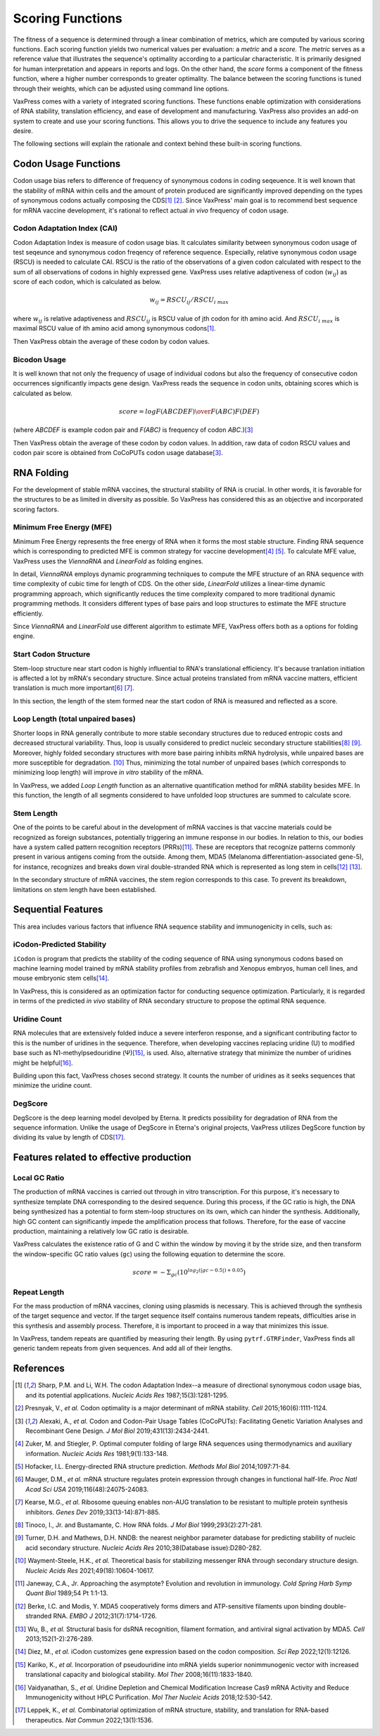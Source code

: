 *****************
Scoring Functions
*****************

The fitness of a sequence is determined through a linear combination
of metrics, which are computed by various scoring functions. Each
scoring function yields two numerical values per evaluation: a
*metric* and a *score.* The *metric* serves as a reference value
that illustrates the sequence's optimality according to a particular
characteristic. It is primarily designed for human interpretation
and appears in reports and logs. On the other hand, the *score*
forms a component of the fitness function, where a higher number
corresponds to greater optimality. The balance between the scoring
functions is tuned through their weights, which can be adjusted
using command line options.

.. index:: Objective Function
.. index:: Scoring Function

VaxPress comes with a variety of integrated scoring functions. These
functions enable optimization with considerations of RNA stability,
translation efficiency, and ease of development and manufacturing.
VaxPress also provides an add-on system to create and use your
scoring functions. This allows you to drive the sequence to include
any features you desire.

The following sections will explain the rationale and context behind
these built-in scoring functions.

.. index:: Codon Usage
.. index:: Bicodon Usage
.. index:: CAI
.. index:: Codon Adaptation Index

---------------------
Codon Usage Functions
---------------------

Codon usage bias refers to difference of frequency of synonymous
codons in coding seqeuence. It is well known that the stability
of mRNA within cells and the amount of protein produced are
significantly improved depending on the types of synonymous codons
actually composing the CDS\ [#CAI]_ [#Presnyak2015]_. Since
VaxPress' main goal
is to recommend best sequence for mRNA vaccine development, it's
rational to reflect actual *in vivo* frequency of codon usage.

============================
Codon Adaptation Index (CAI)
============================

Codon Adaptation Index is measure of codon usage bias. It calculates
similarity between synonymous codon usage of test seqeunce and
synonymous codon freqency of reference sequence. Especially,
relative synonymous codon usage (RSCU) is needed to calculate CAI.
RSCU is the ratio of the observations of a given codon calculated
with respect to the sum of all observations of codons in highly
expressed gene. VaxPress uses relative adaptiveness of
codon (:math:`w_{ij}`) as score of each codon, which is calculated
as below.

.. math:: w_{ij} = RSCU_{ij}/RSCU_{i\;max}

where :math:`w_{ij}` is relative adaptiveness and :math:`RSCU_{ij}`
is RSCU value of jth codon for ith amino acid. And :math:`RSCU_{i\;max}`
is maximal RSCU value of ith amino acid among synonymous codons\ [#CAI]_.

Then VaxPress obtain the average of these codon by codon values.

=============
Bicodon Usage
=============

It is well known that not only the frequency of usage of individual
codons but also the frequency of consecutive codon occurrences
significantly impacts gene design. VaxPress reads the sequence in
codon units, obtaining scores which is calculated as below.

.. math:: score = {log {F(ABCDEF) \over F(ABC)F(DEF)}}

(where *ABCDEF* is example codon pair and *F(ABC)* is frequency of
codon *ABC*.)\ [#CoCoPUTs]_

Then VaxPress obtain the average of these codon by codon values.
In addition, raw data of codon RSCU values and codon pair score is
obtained from CoCoPUTs codon usage database\ [#CoCoPUTs]_.

.. image:: _images/cai_bicodon.png
    :width: 700px
    :align: center
    :alt: bicodon usage.

.. index:: RNA Folding
.. index:: MFE
.. index:: Minimum Free Energy
.. index:: Start Codon Structure
.. index:: Loop Length
.. index:: Stem Length

-----------
RNA Folding
-----------

For the development of stable mRNA vaccines, the structural stability
of RNA is crucial. In other words, it is favorable for the structures
to be as limited in diversity as possible. So VaxPress has considered
this as an objective and incorporated scoring factors.

=========================
Minimum Free Energy (MFE)
=========================

Minimum Free Energy represents the free energy of RNA
when it forms the most stable structure. Finding RNA sequence which
is corresponding to predicted MFE is common strategy for vaccine
development\ [#Zuker1981]_ [#Hofacker2014]_. To calculate MFE value,
VaxPress uses the *ViennaRNA* and *LinearFold* as folding engines.

In detail, *ViennaRNA* employs dynamic programming techniques to
compute the MFE structure of an RNA sequence with time complexity
of cubic time for length of CDS. On the other side, *LinearFold*
utilizes a linear-time dynamic programming approach, which significantly
reduces the time complexity compared to more traditional dynamic
programming methods. It considers different types of base pairs
and loop structures to estimate the MFE structure efficiently.

Since *ViennaRNA* and *LinearFold* use different algorithm to
estimate MFE, VaxPress offers both as a options for folding engine.

=====================
Start Codon Structure
=====================

Stem-loop structure near start codon is highly influential to RNA's
translational efficiency. It's because tranlation initiation is
affected a lot by mRNA's secondary structure. Since actual proteins
translated from mRNA vaccine matters, efficient translation is much
more important\ [#Mauger2019]_ [#Kearse2019]_.

In this section, the length of the stem formed near the start codon
of RNA is measured and reflected as a score.

==================================
Loop Length (total unpaired bases)
==================================

Shorter loops in RNA generally contribute to more stable secondary
structures due to reduced entropic costs and decreased structural
variability. Thus, loop is usually considered to predict nucleic
secondary structure stabilities\ [#Tinoco1999]_ [#NNDB]_. Moreover,
highly folded secondary structures with more base pairing inhibits
mRNA hydrolysis,
while unpaired bases are more susceptible for degradation. [#WS2021]_
Thus, minimizing the total number of unpaired bases (which corresponds
to minimizing loop length) will improve *in vitro* stability of the
mRNA.

In VaxPress, we added *Loop Length* function as an alternative
quantification method for mRNA stability besides MFE. In this
function, the length of all segments considered to have unfolded
loop structures are summed to calculate score.

===========
Stem Length
===========

One of the points to be careful about in the development of mRNA
vaccines is that vaccine materials could be recognized as foreign
substances, potentially triggering an immune response in our bodies.
In relation to this, our bodies have a system called pattern
recognition receptors (PRRs)\ [#Janeway1989]_. These are receptors that recognize
patterns commonly present in various antigens coming from the
outside. Among them, MDA5 (Melanoma differentiation-associated
gene-5), for instance, recognizes and breaks down viral double-stranded
RNA which is represented as long stem in cells\ [#Berke2012]_ [#Wu2013]_.

In the secondary structure of mRNA vaccines, the stem region
corresponds to this case. To prevent its breakdown, limitations on
stem length have been established.

.. image:: _images/stem_loop.png
    :width: 700px
    :align: center
    :alt: stem-loop structure

.. index:: iCodon-Predicted Stability, U Count, DegScore

-------------------
Sequential Features
-------------------

This area includes various factors that influence RNA sequence
stability and immunogenicity in cells, such as:

==========================
iCodon-Predicted Stability
==========================

``iCodon`` is program that predicts the stability of the coding
sequence of RNA using synonymous codons based on machine learning
model trained by mRNA stability profiles from zebrafish and Xenopus
embryos, human cell lines, and mouse embryonic stem cells\ [#Diez2022]_.

In VaxPress, this is considered as an optimization factor for
conducting sequence optimization. Particularly, it is regarded in
terms of the predicted *in vivo* stability of RNA secondary structure
to propose the optimal RNA sequence.

=============
Uridine Count
=============

RNA molecules that are extensively folded induce a severe interferon
response, and a significant contributing factor to this is the
number of uridines in the sequence. Therefore, when developing
vaccines replacing uridine (U) to modified base such as
N1-methylpsedouridine (Ψ)\ [#Kariko2008]_, is used. Also, alternative
strategy that minimize the number of uridines might be
helpful\ [#Vaidyanathan2018]_.

Building upon this fact, VaxPress choses second strategy. It counts
the number of uridines as it seeks sequences that minimize the
uridine count.

========
DegScore
========

DegScore is the deep learning model devolped by Eterna. It predicts
possibility for degradation of RNA from the sequence information.
Unlike the usage of DegScore in Eterna's original projects, VaxPress
utilizes DegScore function by dividing its value by length of
CDS\ [#Leppek2022]_.

.. index:: Local GC Ratio, Repeat Length

----------------------------------------
Features related to effective production
----------------------------------------

==============
Local GC Ratio
==============

The production of mRNA vaccines is carried out through in vitro
transcription. For this purpose, it's necessary to synthesize
template DNA corresponding to the desired sequence. During this
process, if the GC ratio is high, the DNA being synthesized has a
potential to form stem-loop structures on its own, which can hinder
the synthesis. Additionally, high GC content can significantly
impede the amplification process that follows. Therefore, for the
ease of vaccine production, maintaining a relatively low GC ratio
is desirable.

VaxPress calculates the existence ratio of G and C within the window
by moving it by the stride size, and then transform the window-specific
GC ratio values (``gc``) using the following equation to determine
the score.

.. math:: score = -\Sigma_{gc}(10^{log_2(|gc-0.5|)+0.05})

=============
Repeat Length
=============

For the mass production of mRNA vaccines, cloning using plasmids
is necessary. This is achieved through the synthesis of the target
sequence and vector. If the target sequence itself contains numerous
tandem repeats, difficulties arise in this synthesis and assembly
process. Therefore, it is important to proceed in a way that
minimizes this issue.

In VaxPress, tandem repeats are quantified by measuring their length.
By using ``pytrf.GTRFinder``, VaxPress finds all generic tandem
repeats from given sequences. And add all of their lengths.

----------
References
----------

.. [#CAI] Sharp, P.M. and Li, W.H. The codon Adaptation Index--a measure
   of directional synonymous codon usage bias, and its potential applications.
   *Nucleic Acids Res* 1987;15(3):1281-1295.

.. [#Presnyak2015] Presnyak, V., *et al.* Codon optimality is a major
   determinant of mRNA stability. *Cell* 2015;160(6):1111-1124.

.. [#CoCoPUTs] Alexaki, A., *et al.* Codon and Codon-Pair Usage Tables
   (CoCoPUTs): Facilitating Genetic Variation Analyses and Recombinant
   Gene Design. *J Mol Biol* 2019;431(13):2434-2441.

.. [#Zuker1981] Zuker, M. and Stiegler, P. Optimal computer folding of
   large RNA sequences using thermodynamics and auxiliary information.
   *Nucleic Acids Res* 1981;9(1):133-148.

.. [#Hofacker2014] Hofacker, I.L. Energy-directed RNA structure prediction.
   *Methods Mol Biol* 2014;1097:71-84.

.. [#Mauger2019] Mauger, D.M., *et al.* mRNA structure regulates protein
   expression through changes in functional half-life. *Proc Natl
   Acad Sci USA* 2019;116(48):24075-24083.

.. [#Kearse2019] Kearse, M.G., *et al.* Ribosome queuing enables non-AUG
   translation to be resistant to multiple protein synthesis inhibitors.
   *Genes Dev* 2019;33(13-14):871-885.

.. [#Tinoco1999] Tinoco, I., Jr. and Bustamante, C. How RNA folds.
   *J Mol Biol* 1999;293(2):271-281.

.. [#NNDB] Turner, D.H. and Mathews, D.H. NNDB: the nearest neighbor
   parameter database for predicting stability of nucleic acid secondary
   structure. *Nucleic Acids Res* 2010;38(Database issue):D280-282.

.. [#WS2021] Wayment-Steele, H.K., *et al.* Theoretical basis for
   stabilizing messenger RNA through secondary structure design.
   *Nucleic Acids Res* 2021;49(18):10604-10617.

.. [#Janeway1989] Janeway, C.A., Jr. Approaching the asymptote?
   Evolution and revolution in immunology. *Cold Spring Harb Symp
   Quant Biol* 1989;54 Pt 1:1-13.

.. [#Berke2012] Berke, I.C. and Modis, Y. MDA5 cooperatively forms
   dimers and ATP-sensitive filaments upon binding double-stranded
   RNA. *EMBO J* 2012;31(7):1714-1726.

.. [#Wu2013] Wu, B., *et al.* Structural basis for dsRNA recognition,
   filament formation, and antiviral signal activation by MDA5.
   *Cell* 2013;152(1-2):276-289.

.. [#Diez2022] Diez, M., *et al.* iCodon customizes gene expression
   based on the codon composition. *Sci Rep* 2022;12(1):12126.

.. [#Kariko2008] Kariko, K., *et al.* Incorporation of pseudouridine
   into mRNA yields superior nonimmunogenic vector with increased
   translational capacity and biological stability.
   *Mol Ther* 2008;16(11):1833-1840.

.. [#Vaidyanathan2018] Vaidyanathan, S., *et al.* Uridine Depletion
   and Chemical Modification Increase Cas9 mRNA Activity and Reduce
   Immunogenicity without HPLC Purification. *Mol Ther Nucleic Acids*
   2018;12:530-542.

.. [#Leppek2022] Leppek, K., *et al.* Combinatorial optimization of
   mRNA structure, stability, and translation for RNA-based
   therapeutics. *Nat Commun* 2022;13(1):1536.
